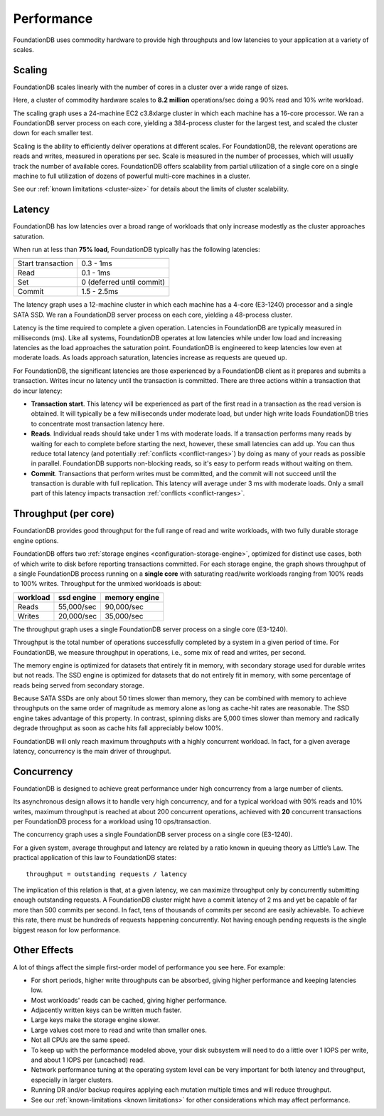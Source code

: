###########
Performance
###########

FoundationDB uses commodity hardware to provide high throughputs and low latencies to your application at a variety of scales.
    
Scaling
=======

FoundationDB scales linearly with the number of cores in a cluster over a wide range of sizes.

.. image:: /images/scaling.png

Here, a cluster of commodity hardware scales to **8.2 million** operations/sec doing a 90% read and 10% write workload.

The scaling graph uses a 24-machine EC2 c3.8xlarge cluster in which each machine has a 16-core processor. We ran a FoundationDB server process on each core, yielding a 384-process cluster for the largest test, and scaled the cluster down for each smaller test.

Scaling is the ability to efficiently deliver operations at different scales. For FoundationDB, the relevant operations are reads and writes, measured in operations per sec. Scale is measured in the number of processes, which will usually track the number of available cores. FoundationDB offers scalability from partial utilization of a single core on a single machine to full utilization of dozens of powerful multi-core machines in a cluster.

See our :ref:`known limitations <cluster-size>` for details about the limits of cluster scalability.

Latency
=======

FoundationDB has low latencies over a broad range of workloads that only increase modestly as the cluster approaches saturation.

.. image:: /images/latency.png

When run at less than **75% load**, FoundationDB typically has the following latencies:

================= =========================
================= =========================
Start transaction 0.3 - 1ms
Read              0.1 - 1ms
Set               0 (deferred until commit)
Commit            1.5 - 2.5ms
================= =========================

The latency graph uses a 12-machine cluster in which each machine has a 4-core (E3-1240) processor and a single SATA SSD. We ran a FoundationDB server process on each core, yielding a 48-process cluster.

Latency is the time required to complete a given operation. Latencies in FoundationDB are typically measured in milliseconds (ms). Like all systems, FoundationDB operates at low latencies while under low load and increasing latencies as the load approaches the saturation point. FoundationDB is engineered to keep latencies low even at moderate loads. As loads approach saturation, latencies increase as requests are queued up.

For FoundationDB, the significant latencies are those experienced by a FoundationDB client as it prepares and submits a transaction. Writes incur no latency until the transaction is committed. There are three actions within a transaction that do incur latency:

* **Transaction start**. This latency will be experienced as part of the first read in a transaction as the read version is obtained. It will typically be a few milliseconds under moderate load, but under high write loads FoundationDB tries to concentrate most transaction latency here.

* **Reads**. Individual reads should take under 1 ms with moderate loads. If a transaction performs many reads by waiting for each to complete before starting the next, however, these small latencies can add up. You can thus reduce total latency (and potentially :ref:`conflicts <conflict-ranges>`) by doing as many of your reads as possible in parallel. FoundationDB supports non-blocking reads, so it's easy to perform reads without waiting on them. 

* **Commit**. Transactions that perform writes must be committed, and the commit will not succeed until the transaction is durable with full replication. This latency will average under 3 ms with moderate loads. Only a small part of this latency impacts transaction :ref:`conflicts <conflict-ranges>`.
        
Throughput (per core)
=====================

FoundationDB provides good throughput for the full range of read and write workloads, with two fully durable storage engine options.

.. image:: /images/throughput.png

FoundationDB offers two :ref:`storage engines <configuration-storage-engine>`, optimized for distinct use cases, both of which write to disk before reporting transactions committed. For each storage engine, the graph shows throughput of a single FoundationDB process running on a **single core** with saturating read/write workloads ranging from 100% reads to 100% writes. Throughput for the unmixed workloads is about:

========= ========== ==============
workload  ssd engine memory engine
========= ========== ==============
Reads     55,000/sec 90,000/sec
Writes    20,000/sec 35,000/sec
========= ========== ==============

The throughput graph uses a single FoundationDB server process on a single core (E3-1240).

Throughput is the total number of operations successfully completed by a system in a given period of time. For FoundationDB, we measure throughput in operations, i.e., some mix of read and writes, per second.

The memory engine is optimized for datasets that entirely fit in memory, with secondary storage used for durable writes but not reads. The SSD engine is optimized for datasets that do not entirely fit in memory, with some percentage of reads being served from secondary storage.

Because SATA SSDs are only about 50 times slower than memory, they can be combined with memory to achieve throughputs on the same order of magnitude as memory alone as long as cache-hit rates are reasonable. The SSD engine takes advantage of this property. In contrast, spinning disks are 5,000 times slower than memory and radically degrade throughput as soon as cache hits fall appreciably below 100%.

FoundationDB will only reach maximum throughputs with a highly concurrent workload. In fact, for a given average latency, concurrency is the main driver of throughput.
  
Concurrency
===========

FoundationDB is designed to achieve great performance under high concurrency from a large number of clients.

.. image:: /images/concurrency.png

Its asynchronous design allows it to handle very high concurrency, and for a typical workload with 90% reads and 10% writes, maximum throughput is reached at about 200 concurrent operations, achieved with **20** concurrent transactions per FoundationDB process for a workload using 10 ops/transaction.

The concurrency graph uses a single FoundationDB server process on a single core (E3-1240).

For a given system, average throughput and latency are related by a ratio known in queuing theory as Little’s Law. The practical application of this law to FoundationDB states::
    
    throughput = outstanding requests / latency

The implication of this relation is that, at a given latency, we can maximize throughput only by concurrently submitting enough outstanding requests. A FoundationDB cluster might have a commit latency of 2 ms and yet be capable of far more than 500 commits per second. In fact, tens of thousands of commits per second are easily achievable. To achieve this rate, there must be hundreds of requests happening concurrently. Not having enough pending requests is the single biggest reason for low performance.
    
Other Effects
=============

A lot of things affect the simple first-order model of performance you see here. For example:

* For short periods, higher write throughputs can be absorbed, giving higher performance and keeping latencies low.
* Most workloads' reads can be cached, giving higher performance.
* Adjacently written keys can be written much faster.
* Large keys make the storage engine slower.
* Large values cost more to read and write than smaller ones.
* Not all CPUs are the same speed.
* To keep up with the performance modeled above, your disk subsystem will need to do a little over 1 IOPS per write, and about 1 IOPS per (uncached) read.
* Network performance tuning at the operating system level can be very important for both latency and throughput, especially in larger clusters.
* Running DR and/or backup requires applying each mutation multiple times and will reduce throughput.
* See our :ref:`known-limitations <known limitations>` for other considerations which may affect performance.
